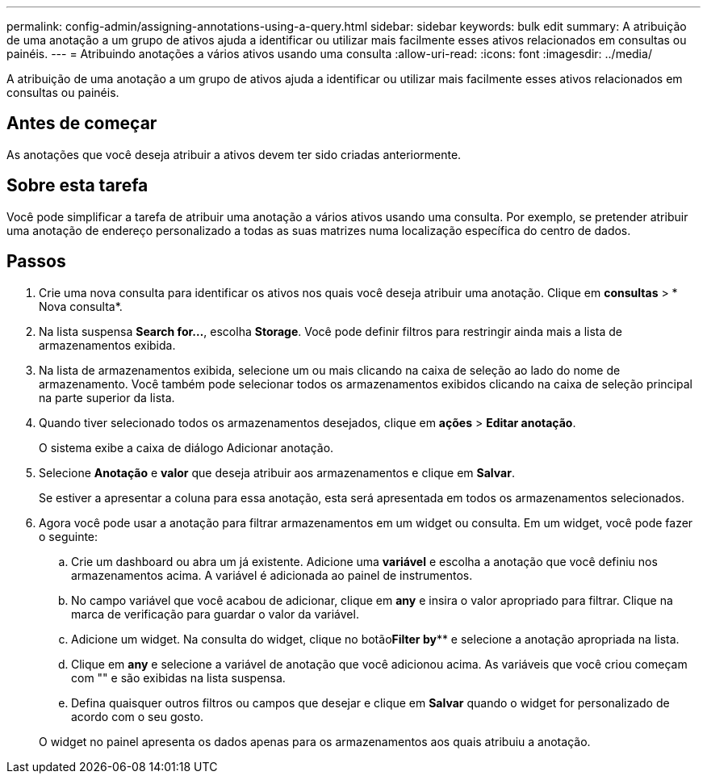 ---
permalink: config-admin/assigning-annotations-using-a-query.html 
sidebar: sidebar 
keywords: bulk edit 
summary: A atribuição de uma anotação a um grupo de ativos ajuda a identificar ou utilizar mais facilmente esses ativos relacionados em consultas ou painéis. 
---
= Atribuindo anotações a vários ativos usando uma consulta
:allow-uri-read: 
:icons: font
:imagesdir: ../media/


[role="lead"]
A atribuição de uma anotação a um grupo de ativos ajuda a identificar ou utilizar mais facilmente esses ativos relacionados em consultas ou painéis.



== Antes de começar

As anotações que você deseja atribuir a ativos devem ter sido criadas anteriormente.



== Sobre esta tarefa

Você pode simplificar a tarefa de atribuir uma anotação a vários ativos usando uma consulta. Por exemplo, se pretender atribuir uma anotação de endereço personalizado a todas as suas matrizes numa localização específica do centro de dados.



== Passos

. Crie uma nova consulta para identificar os ativos nos quais você deseja atribuir uma anotação. Clique em *consultas* > * Nova consulta*.
. Na lista suspensa *Search for...*, escolha *Storage*. Você pode definir filtros para restringir ainda mais a lista de armazenamentos exibida.
. Na lista de armazenamentos exibida, selecione um ou mais clicando na caixa de seleção ao lado do nome de armazenamento. Você também pode selecionar todos os armazenamentos exibidos clicando na caixa de seleção principal na parte superior da lista.
. Quando tiver selecionado todos os armazenamentos desejados, clique em *ações* > *Editar anotação*.
+
O sistema exibe a caixa de diálogo Adicionar anotação.

. Selecione *Anotação* e *valor* que deseja atribuir aos armazenamentos e clique em *Salvar*.
+
Se estiver a apresentar a coluna para essa anotação, esta será apresentada em todos os armazenamentos selecionados.

. Agora você pode usar a anotação para filtrar armazenamentos em um widget ou consulta. Em um widget, você pode fazer o seguinte:
+
.. Crie um dashboard ou abra um já existente. Adicione uma *variável* e escolha a anotação que você definiu nos armazenamentos acima. A variável é adicionada ao painel de instrumentos.
.. No campo variável que você acabou de adicionar, clique em *any* e insira o valor apropriado para filtrar. Clique na marca de verificação para guardar o valor da variável.
.. Adicione um widget. Na consulta do widget, clique no botão**Filter by**** e selecione a anotação apropriada na lista.
.. Clique em *any* e selecione a variável de anotação que você adicionou acima. As variáveis que você criou começam com "" e são exibidas na lista suspensa.
.. Defina quaisquer outros filtros ou campos que desejar e clique em *Salvar* quando o widget for personalizado de acordo com o seu gosto.


+
O widget no painel apresenta os dados apenas para os armazenamentos aos quais atribuiu a anotação.


